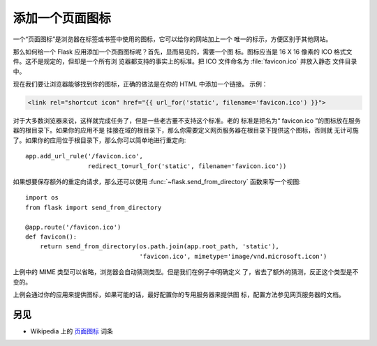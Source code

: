 添加一个页面图标
================

一个“页面图标”是浏览器在标签或书签中使用的图标，它可以给你的网站加上一个
唯一的标示，方便区别于其他网站。

那么如何给一个 Flask 应用添加一个页面图标呢？首先，显而易见的，需要一个图
标。图标应当是 16 X 16 像素的 ICO 格式文件。这不是规定的，但却是一个所有浏
览器都支持的事实上的标准。把 ICO 文件命名为 :file:`favicon.ico` 并放入静态
文件目录中。

现在我们要让浏览器能够找到你的图标，正确的做法是在你的 HTML 中添加一个链接。
示例：

.. sourcecode:: html+jinja

    <link rel="shortcut icon" href="{{ url_for('static', filename='favicon.ico') }}">

对于大多数浏览器来说，这样就完成任务了，但是一些老古董不支持这个标准。老的
标准是把名为“ favicon.ico ”的图标放在服务器的根目录下。如果你的应用不是
挂接在域的根目录下，那么你需要定义网页服务器在根目录下提供这个图标，否则就
无计可施了。如果你的应用位于根目录下，那么你可以简单地进行重定向::

    app.add_url_rule('/favicon.ico',
                     redirect_to=url_for('static', filename='favicon.ico'))

如果想要保存额外的重定向请求，那么还可以使用
:func:`~flask.send_from_directory` 函数来写一个视图::

    import os
    from flask import send_from_directory

    @app.route('/favicon.ico')
    def favicon():
        return send_from_directory(os.path.join(app.root_path, 'static'),
                                   'favicon.ico', mimetype='image/vnd.microsoft.icon')

上例中的 MIME 类型可以省略，浏览器会自动猜测类型。但是我们在例子中明确定义
了，省去了额外的猜测，反正这个类型是不变的。

上例会通过你的应用来提供图标，如果可能的话，最好配置你的专用服务器来提供图
标，配置方法参见网页服务器的文档。

另见
--------

* Wikipedia 上的 `页面图标 <https://en.wikipedia.org/wiki/Favicon>`_ 词条


